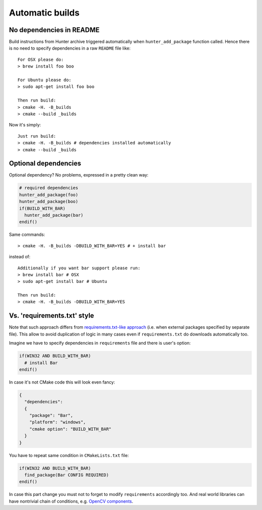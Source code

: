 Automatic builds
----------------

No dependencies in README
=========================

Build instructions from Hunter archive triggered automatically when
``hunter_add_package`` function called. Hence there is no need to specify
dependencies in a raw ``README`` file like:

::

  For OSX please do:
  > brew install foo boo

  For Ubuntu please do:
  > sudo apt-get install foo boo

  Then run build:
  > cmake -H. -B_builds
  > cmake --build _builds

Now it's simply:

::

  Just run build:
  > cmake -H. -B_builds # dependencies installed automatically
  > cmake --build _builds

Optional dependencies
=====================

Optional dependency? No problems, expressed in a pretty clean way:

.. code-block:: cmake

  # required dependencies
  hunter_add_package(foo)
  hunter_add_package(boo)
  if(BUILD_WITH_BAR)
    hunter_add_package(bar)
  endif()

Same commands:

::

  > cmake -H. -B_builds -DBUILD_WITH_BAR=YES # + install bar

instead of:

::

  Additionally if you want bar support please run:
  > brew install bar # OSX
  > sudo apt-get install bar # Ubuntu

  Then run build:
  > cmake -H. -B_builds -DBUILD_WITH_BAR=YES

Vs. 'requirements.txt' style
============================

Note that such approach differs from
`requirements.txt-like approach <https://pip.readthedocs.org/en/1.1/requirements.html>`__
(i.e. when external packages specified by separate file). This allow to avoid
duplication of logic in many cases even if ``requirements.txt`` do downloads
automatically too.

Imagine we have to specify dependencies in ``requirements`` file and there is
user's option:

.. code-block:: cmake

  if(WIN32 AND BUILD_WITH_BAR)
    # install Bar
  endif()

In case it's not CMake code this will look even fancy:

.. code-block:: json

  {
    "dependencies":
    {
      "package": "Bar",
      "platform": "windows",
      "cmake option": "BUILD_WITH_BAR"
    }
  }

You have to repeat same condition in ``CMakeLists.txt`` file:

.. code-block:: cmake

  if(WIN32 AND BUILD_WITH_BAR)
    find_package(Bar CONFIG REQUIRED)
  endif()

In case this part change you must not to forget to modify ``requirements``
accordingly too. And real world libraries can have nontrivial chain of conditions, e.g.
`OpenCV components <https://github.com/Itseez/opencv/blob/ec63343f34658d9b0ec94dc15e1b71e8f7d1d553/CMakeLists.txt#L170>`__.

.. seealso::

  * `Pip: optional dependencies <http://stackoverflow.com/questions/3664478>`__
